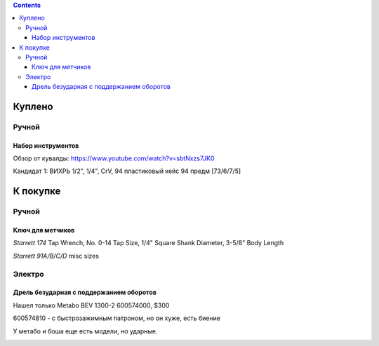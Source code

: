 .. contents::

=========
Куплено
=========

******
Ручной
******


Набор инструментов
==================

Обзор от кувалды: https://www.youtube.com/watch?v=sbtNxzs7JK0

Кандидат 1: ВИХРЬ 1/2", 1/4", CrV, 94 пластиковый кейс 94 предм [73/6/7/5]

.. image:: images/vihr-wrench.png

=========
К покупке
=========

******
Ручной
******

Ключ для метчиков
=================

.. raw:: html

    <div style="position: relative; padding-bottom: 56.25%; height: 0; overflow: hidden; max-width: 100%; height: auto;">
        <iframe src="https://www.youtube.com/watch?v=XVEww6Ylw5c" frameborder="0" allowfullscreen style="position: absolute; top: 0; left: 0; width: 100%; height: 100%;"></iframe>
    </div>

*Starrett 174* Tap Wrench, No. 0-14 Tap Size, 1/4" Square Shank Diameter, 3-5/8" Body Length 

.. image:: images/starret-174.jpg

*Starrett 91A/B/C/D* misc sizes

.. image:: images/starret-91.jpg


*******
Электро
*******

Дрель безударная с поддержанием оборотов
========================================
Нашел только Metabo BEV 1300-2 600574000, $300

600574810 - с быстрозажимным патроном, но он хуже, есть биение

У метабо и боша еще есть модели, но ударные.

.. image:: images/tools/Metabo_BEV_1300-2_600574000.jpg
